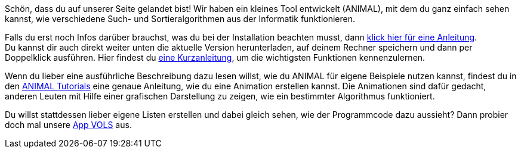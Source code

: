 :jbake-type: page
:jbake-status: published
:jbake-date: 2020-03-11
:jbake-title: index
:linkattrs:

Schön, dass du auf unserer Seite gelandet bist!
Wir haben ein kleines Tool entwickelt (ANIMAL), mit dem du ganz einfach sehen kannst, wie verschiedene Such- und Sortieralgorithmen aus der Informatik funktionieren.

Falls du erst noch Infos darüber brauchst, was du bei der Installation beachten musst, dann <<installation.adoc#_installation, klick hier für eine Anleitung>>. +
Du kannst dir auch direkt weiter unten die aktuelle Version herunterladen, auf deinem Rechner speichern und dann per Doppelklick ausführen.
Hier findest du <<schnellstart.adoc#_schnellstart, eine Kurzanleitung>>, um die wichtigsten Funktionen kennenzulernen. +

Wenn du lieber eine ausführliche Beschreibung dazu lesen willst, wie du ANIMAL für eigene Beispiele nutzen kannst, findest du in den <<tutorials.adoc#_tutorials, ANIMAL Tutorials>> eine genaue Anleitung, wie du eine Animation erstellen kannst.
Die Animationen sind dafür gedacht, anderen Leuten mit Hilfe einer grafischen Darstellung zu zeigen, wie ein bestimmter Algorithmus funktioniert.

Du willst stattdessen lieber eigene Listen erstellen und dabei gleich sehen, wie der Programmcode dazu aussieht?
Dann probier doch mal unsere <<vols.adoc#_vols, App VOLS>> aus.
